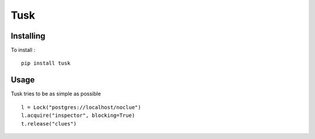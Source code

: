 ====
Tusk
====

Installing
==========

To install : ::

    pip install tusk


Usage
=====

Tusk tries to be as simple as possible ::

    l = Lock("postgres://localhost/noclue")
    l.acquire("inspector", blocking=True)
    t.release("clues")

